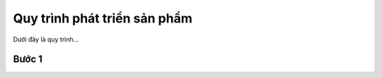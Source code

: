 .. _dev-docs:

Quy trình phát triển sản phẩm
*****************************

Dưới đây là quy trình...

Bước 1
------